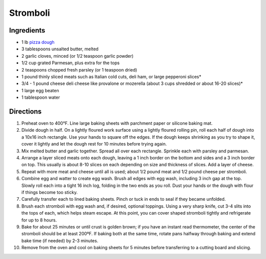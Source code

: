 Stromboli
=========

Ingredients
-----------

- 1 lb `pizza dough <#pizza-dough>`__
- 3 tablespoons unsalted butter, melted
- 2 garlic cloves, minced (or 1/2 teaspoon garlic powder)
- 1/2 cup grated Parmesan, plus extra for the tops
- 2 teaspoons chopped fresh parsley (or 1 teaspoon dried)
- 1 pound thinly sliced meats such as Italian cold cuts, deli ham, or large pepperoni slices*
- 3/4 - 1 pound cheese deli cheese like provalone or mozerella (about 3 cups shredded or about 16-20 slices)*
- 1 large egg beaten
- 1 tablespoon water

Directions
----------

1. Preheat oven to 400°F. Line large baking sheets with parchment paper or
   silicone baking mat.
2. Divide dough in half. On a lightly floured work surface using a lightly
   floured rolling pin, roll each half of dough into a 10x16 inch rectangle.
   Use your hands to square off the edges. If the dough keeps shrinking as
   you try to shape it, cover it lightly and let the dough rest for
   10 minutes before trying again.
3. Mix melted butter and garlic together. Spread all over each rectangle.
   Sprinkle each with parsley and parmesan.
4. Arrange a layer sliced meats onto each dough, leaving a 1 inch border on
   the bottom and sides and a 3 inch border on top. This usually is about
   8-10 slices on each depending on size and thickness of slices. Add a
   layer of cheese.
5. Repeat with more meat and cheese until all is used; about 1/2 pound meat
   and 1/2 pound cheese per stromboli.
6. Combine egg and watter to create egg wash. Brush all edges with egg wash,
   including 3 inch gap at the top. Slowly roll each into a tight 16 inch
   log, folding in the two ends as you roll. Dust your hands or the dough
   with flour if things become too sticky.
7. Carefully transfer each to lined baking sheets. Pinch or tuck in ends to
   seal if they became unfolded.
8. Brush each stromboli with egg wash and, if desired, optional toppings.
   Using a very sharp knife, cut 3-4 slits into the tops of each, which
   helps steam escape. At this point, you can cover shaped stromboli
   tightly and refrigerate for up to 8 hours.
9. Bake for about 25 minutes or until crust is golden brown; if you have an
   instant read thermometer, the center of the stromboli should be at least
   200ºF. If baking both at the same time, rotate pans halfway through
   baking and extend bake time (if needed) by 2-3 minutes.
10. Remove from the oven and cool on baking sheets for 5 minutes before
    transferring to a cutting board and slicing.
